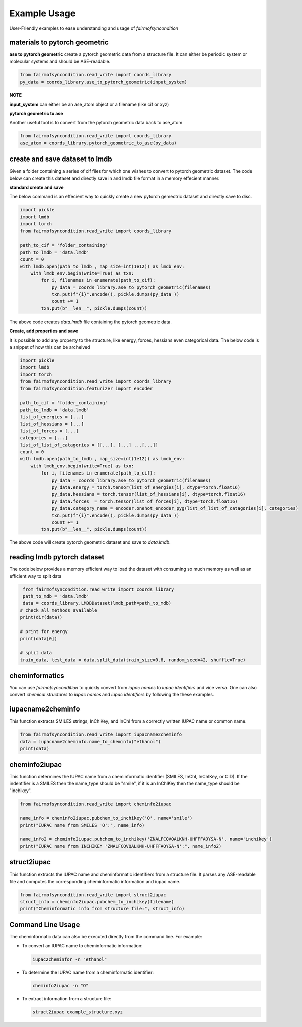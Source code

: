 ===========================================
Example Usage
===========================================

User-Friendly examples to ease understanding and usage of `fairmofsyncondition`

materials to pytorch geometric
--------------------------------------------------------

**ase to pytorch geometric**
create a pytorch geometric data from a structure file. It can either be
periodic system or molecular systems and should be ASE-readable.

.. code-block:: python

    from fairmofsyncondition.read_write import coords_library
    py_data = coords_library.ase_to_pytorch_geometric(input_system)

**NOTE**

**input_system** can either be an ase_atom object or a filename (like cif or xyz)

**pytorch geometric to ase**

Another useful tool is to convert from the pytorch geometric data back to ase_atom

.. code-block:: python

    from fairmofsyncondition.read_write import coords_library
    ase_atom = coords_library.pytorch_geometric_to_ase(py_data)


create and save dataset to lmdb
---------------------------------

Given a folder containing a series of cif files for which one wishes to convert
to pytorch geometric dataset. The code below can create this dataset and directly
save in and lmdb file format in a memory effecient manner.

**standard create and save**

The below command is an effecient way to quickly create a new pytorch gemeotric
dataset and directly save to disc.

.. code-block:: python

    import pickle
    import lmdb
    import torch
    from fairmofsyncondition.read_write import coords_library

    path_to_cif = 'folder_containing'
    path_to_lmdb = 'data.lmdb'
    count = 0
    with lmdb.open(path_to_lmdb , map_size=int(1e12)) as lmdb_env:
        with lmdb_env.begin(write=True) as txn:
            for i, filenames in enumerate(path_to_cif):
                py_data = coords_library.ase_to_pytorch_geometric(filenames)
                txn.put(f"{i}".encode(), pickle.dumps(py_data ))
                count += 1
            txn.put(b"__len__", pickle.dumps(count))


The above code creates `data.lmdb` file containing the pytorch geometric data.

**Create, add properties and save**

It is possible to add any property to the structure, like energy, forces, hessians
even categorical data. The below code is a snippet of how this can be archeived

.. code-block:: python

    import pickle
    import lmdb
    import torch
    from fairmofsyncondition.read_write import coords_library
    from fairmofsyncondition.featurizer import encoder

    path_to_cif = 'folder_containing'
    path_to_lmdb = 'data.lmdb'
    list_of_energies = [...]
    list_of_hessians = [...]
    list_of_forces = [...]
    categories = [...]
    list_of_list_of_catagories = [[...], [...] ...[...]]
    count = 0
    with lmdb.open(path_to_lmdb , map_size=int(1e12)) as lmdb_env:
        with lmdb_env.begin(write=True) as txn:
            for i, filenames in enumerate(path_to_cif):
                py_data = coords_library.ase_to_pytorch_geometric(filenames)
                py_data.energy = torch.tensor(list_of_energies[i], dtype=torch.float16)
                py_data.hessians = torch.tensor(list_of_hessians[i], dtype=torch.float16)
                py_data.forces  = torch.tensor(list_of_forces[i], dtype=torch.float16)
                py_data.category_name = encoder.onehot_encoder_pyg(list_of_list_of_catagories[i], categories)
                txn.put(f"{i}".encode(), pickle.dumps(py_data ))
                count += 1
            txn.put(b"__len__", pickle.dumps(count))


The above code will create pytorch geometric dataset and save to `data.lmdb`.

reading lmdb pytorch dataset
-----------------------------
The code below provides a memory efficient way to load the dataset with consuming
so much memory as well as an efficient way to split data

.. code-block:: python

    from fairmofsyncondition.read_write import coords_library
    path_to_mdb = 'data.lmdb'
    data = coords_library.LMDBDataset(lmdb_path=path_to_mdb)
   # check all methods available
   print(dir(data))

   # print for energy
   print(data[0])

   # split data
   train_data, test_data = data.split_data(train_size=0.8, random_seed=42, shuffle=True)


cheminformatics
---------------------------
You can use `fairmofsyncondition` to quickly convert from `iupac names` to `iupac identifiers`
and vice versa. One can also convert `chemical structures` to `iupac names` and `iupac identifiers`
by following the these examples.

iupacname2cheminfo
-------------------------------
This function extracts SMILES strings, InChIKey, and InChI from a correctly written IUPAC name or common name.

.. code-block:: python

    from fairmofsyncondition.read_write import iupacname2cheminfo
    data = iupacname2cheminfo.name_to_cheminfo("ethanol")
    print(data)

cheminfo2iupac
------------------------
This function determines the IUPAC name from a cheminformatic identifier (SMILES, InChI, InChIKey, or CID).
If the indentifier is a SMILES then the name_type should be "smile", if it is an InChIKey then the name_type
should be "inchikey".

.. code-block:: python

    from fairmofsyncondition.read_write import cheminfo2iupac

    name_info = cheminfo2iupac.pubchem_to_inchikey('O', name='smile')
    print("IUPAC name from SMILES 'O':", name_info)

    name_info2 = cheminfo2iupac.pubchem_to_inchikey('ZNALFCQVQALKNH-UHFFFAOYSA-N', name='inchikey')
    print("IUPAC name from INCHIKEY 'ZNALFCQVQALKNH-UHFFFAOYSA-N':", name_info2)


struct2iupac
------------------------
This function extracts the IUPAC name and cheminformatic identifiers from a structure file.
It parses any ASE-readable file and computes the corresponding cheminformatic information and
iupac name.

.. code-block:: python

    from fairmofsyncondition.read_write import struct2iupac
    struct_info = cheminfo2iupac.pubchem_to_inchikey(filename)
    print("Cheminformatic info from structure file:", struct_info)


Command Line Usage
------------------
The cheminformatic data can also be executed directly from the command line. For example:

- To convert an IUPAC name to cheminformatic information:

  .. code-block:: bash

      iupac2cheminfor -n "ethanol"

- To determine the IUPAC name from a cheminformatic identifier:

  .. code-block:: bash

      cheminfo2iupac -n "O"

- To extract information from a structure file:

  .. code-block:: bash

      struct2iupac example_structure.xyz


